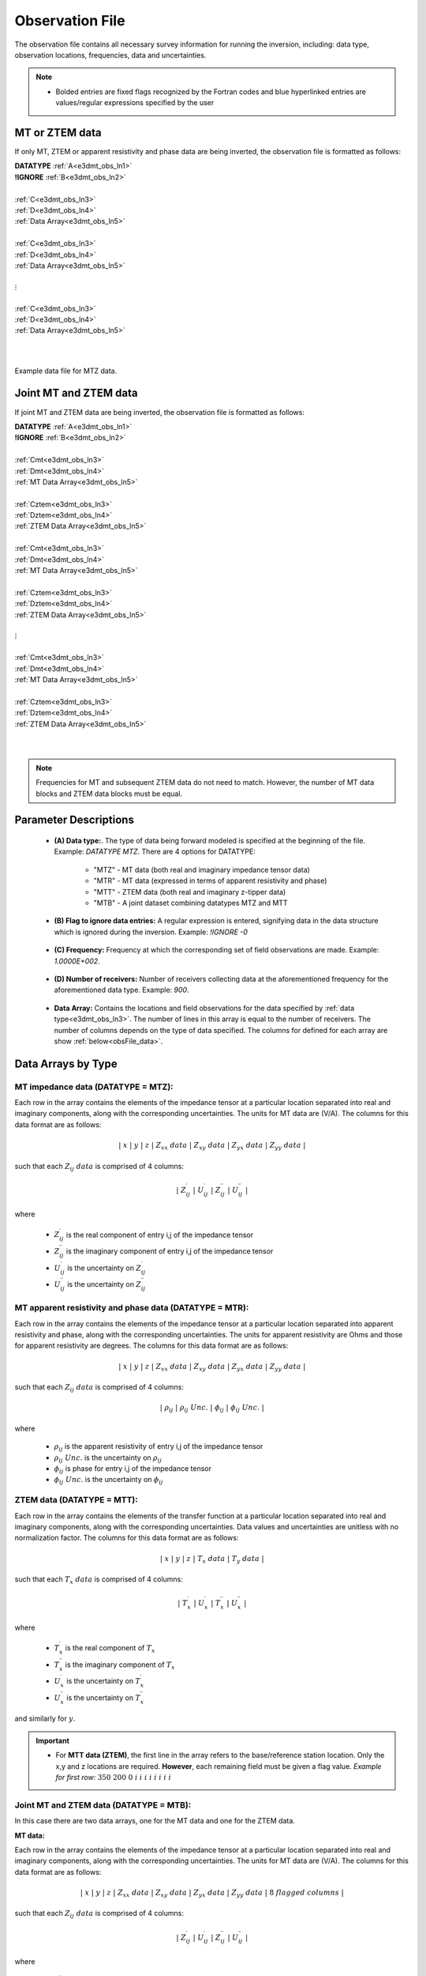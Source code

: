 .. _obsFile:

Observation File
================

The observation file contains all necessary survey information for running the inversion, including: data type, observation locations, frequencies, data and uncertainties. 

.. note::
    - Bolded entries are fixed flags recognized by the Fortran codes and blue hyperlinked entries are values/regular expressions specified by the user


MT or ZTEM data
---------------

If only MT, ZTEM or apparent resistivity and phase data are being inverted, the observation file is formatted as follows:

| **DATATYPE** :math:`\;` :ref:`A<e3dmt_obs_ln1>`
| **!IGNORE** :math:`\;` :ref:`B<e3dmt_obs_ln2>`
|
| :ref:`C<e3dmt_obs_ln3>`
| :ref:`D<e3dmt_obs_ln4>`
| :ref:`Data Array<e3dmt_obs_ln5>`
|
| :ref:`C<e3dmt_obs_ln3>`
| :ref:`D<e3dmt_obs_ln4>`
| :ref:`Data Array<e3dmt_obs_ln5>`
|
| :math:`\;\;\;\;\;\;\;\; \vdots`
|
| :ref:`C<e3dmt_obs_ln3>`
| :ref:`D<e3dmt_obs_ln4>`
| :ref:`Data Array<e3dmt_obs_ln5>`
|
|


.. figure:: images/files_data.png
     :align: center
     :width: 700

     Example data file for MTZ data.


Joint MT and ZTEM data
----------------------

If joint MT and ZTEM data are being inverted, the observation file is formatted as follows:

| **DATATYPE** :math:`\;` :ref:`A<e3dmt_obs_ln1>`
| **!IGNORE** :math:`\;` :ref:`B<e3dmt_obs_ln2>`
|
| :ref:`Cmt<e3dmt_obs_ln3>`
| :ref:`Dmt<e3dmt_obs_ln4>`
| :ref:`MT Data Array<e3dmt_obs_ln5>`
|
| :ref:`Cztem<e3dmt_obs_ln3>`
| :ref:`Dztem<e3dmt_obs_ln4>`
| :ref:`ZTEM Data Array<e3dmt_obs_ln5>`
|
| :ref:`Cmt<e3dmt_obs_ln3>`
| :ref:`Dmt<e3dmt_obs_ln4>`
| :ref:`MT Data Array<e3dmt_obs_ln5>`
|
| :ref:`Cztem<e3dmt_obs_ln3>`
| :ref:`Dztem<e3dmt_obs_ln4>`
| :ref:`ZTEM Data Array<e3dmt_obs_ln5>`
|
| :math:`\;\;\;\;\;\;\;\; \vdots`
|
| :ref:`Cmt<e3dmt_obs_ln3>`
| :ref:`Dmt<e3dmt_obs_ln4>`
| :ref:`MT Data Array<e3dmt_obs_ln5>`
|
| :ref:`Cztem<e3dmt_obs_ln3>`
| :ref:`Dztem<e3dmt_obs_ln4>`
| :ref:`ZTEM Data Array<e3dmt_obs_ln5>`
|
|

.. note:: Frequencies for MT and subsequent ZTEM data do not need to match. However, the number of MT data blocks and ZTEM data blocks must be equal.


Parameter Descriptions
----------------------


.. _e3dmt_obs_ln1:

    - **(A) Data type:**. The type of data being forward modeled is specified at the beginning of the file. Example: *DATATYPE MTZ*. There are 4 options for DATATYPE:

        - "MTZ" - MT data (both real and imaginary impedance tensor data)
        - "MTR" - MT data (expressed in terms of apparent resistivity and phase)
        - "MTT" - ZTEM data (both real and imaginary z-tipper data)
        - "MTB" - A joint dataset combining datatypes MTZ and MTT

.. _e3dmt_obs_ln2:

    - **(B) Flag to ignore data entries:** A regular expression is entered, signifying data in the data structure which is ignored during the inversion. Example: *!IGNORE -0*
        
.. _e3dmt_obs_ln3:

    - **(C) Frequency:** Frequency at which the corresponding set of field observations are made. Example: *1.0000E+002*.

.. _e3dmt_obs_ln4:

    - **(D) Number of receivers:** Number of receivers collecting data at the aforementioned frequency for the aforementioned data type. Example: *900*.

.. _e3dmt_obs_ln5:

    - **Data Array:** Contains the locations and field observations for the data specified by :ref:`data type<e3dmt_obs_ln3>`. The number of lines in this array is equal to the number of receivers. The number of columns depends on the type of data specified. The columns for defined for each array are show :ref:`below<obsFile_data>`.


.. _obsFile_data:

Data Arrays by Type
-------------------

MT impedance data (DATATYPE = MTZ):
^^^^^^^^^^^^^^^^^^^^^^^^^^^^^^^^^^^

Each row in the array contains the elements of the impedance tensor at a particular location separated into real and imaginary components, along with the corresponding uncertainties. The units for MT data are (V/A). The columns for this data format are as follows:

.. math::
    | \; x \; | \; y \; | \; z \; | \;\;\; Z_{xx} \; data \;\;\; | \;\;\; Z_{xy} \; data \;\;\; | \;\;\; Z_{yx} \; data \;\;\; | \;\;\; Z_{yy} \; data \;\;\; |

such that each :math:`Z_{ij} \; data` is comprised of 4 columns:

.. math::

    | \; Z^\prime_{ij} \; | \; U^\prime_{ij} \; | \; Z^{\prime \prime}_{ij} \; | \; U^{\prime \prime}_{ij} \; |

where

    - :math:`Z^\prime_{ij}` is the real component of entry i,j of the impedance tensor
    - :math:`Z^{\prime\prime}_{ij}` is the imaginary component of entry i,j of the impedance tensor
    - :math:`U^\prime_{ij}` is the uncertainty on :math:`Z^\prime_{ij}`
    - :math:`U^{\prime\prime}_{ij}` is the uncertainty on :math:`Z^{\prime\prime}_{ij}`

MT apparent resistivity and phase data (DATATYPE = MTR):
^^^^^^^^^^^^^^^^^^^^^^^^^^^^^^^^^^^^^^^^^^^^^^^^^^^^^^^^

Each row in the array contains the elements of the impedance tensor at a particular location separated into apparent resistivity and phase, along with the corresponding uncertainties. The units for apparent resistivity are Ohms and those for apparent resistivity are degrees. The columns for this data format are as follows:

.. math::
    | \; x \; | \; y \; | \; z \; | \;\;\; Z_{xx} \; data \;\;\; | \;\;\; Z_{xy} \; data \;\;\; | \;\;\; Z_{yx} \; data \;\;\; | \;\;\; Z_{yy} \; data \;\;\; |

such that each :math:`Z_{ij} \; data` is comprised of 4 columns:

.. math::

    | \; \rho_{ij} \; | \; \rho_{ij} \; Unc. \; | \; \phi_{ij} \; | \; \phi_{ij} \; Unc. \; |

where

    - :math:`\rho_{ij}` is the apparent resistivity of entry i,j of the impedance tensor
    - :math:`\rho_{ij} \; Unc.` is the uncertainty on :math:`\rho_{ij}`
    - :math:`\phi_{ij}` is phase for entry i,j of the impedance tensor
    - :math:`\phi_{ij} \; Unc.` is the uncertainty on :math:`\phi_{ij}`



ZTEM data (DATATYPE = MTT):
^^^^^^^^^^^^^^^^^^^^^^^^^^^

Each row in the array contains the elements of the transfer function at a particular location separated into real and imaginary components, along with the corresponding uncertainties. Data values and uncertainties are unitless with no normalization factor. The columns for this data format are as follows:

.. math::
    | \; x \; | \; y \; | \; z \; | \;\;\; T_x \; data \;\;\; | \;\;\; T_y \; data \;\;\; |

such that each :math:`T_x \; data` is comprised of 4 columns:

.. math::

    | \; T^\prime_x \; | \; U^\prime_x \; | \; T^{\prime \prime}_x \; | \; U^{\prime \prime}_x \; |

where

    - :math:`T^\prime_x` is the real component of :math:`T_x`
    - :math:`T^{\prime\prime}_x` is the imaginary component of :math:`T_x`
    - :math:`U^\prime_x` is the uncertainty on :math:`T^\prime_x`
    - :math:`U^{\prime\prime}_x` is the uncertainty on :math:`T^{\prime\prime}_x`

and similarly for :math:`y`.


.. important::

	- For **MTT data (ZTEM)**, the first line in the array refers to the base/reference station location. Only the x,y and z locations are required. **However**, each remaining field must be given a flag value. *Example for first row:* :math:`350 \;\; 200 \;\; 0 \;\; i \;\; i \;\; i \;\; i \;\; i \;\; i \;\; i \;\; i`


Joint MT and ZTEM data (DATATYPE = MTB):
^^^^^^^^^^^^^^^^^^^^^^^^^^^^^^^^^^^^^^^^

In this case there are two data arrays, one for the MT data and one for the ZTEM data. 

**MT data:**

Each row in the array contains the elements of the impedance tensor at a particular location separated into real and imaginary components, along with the corresponding uncertainties. The units for MT data are (V/A). The columns for this data format are as follows:

.. math::
    | \; x \; | \; y \; | \; z \; | \;\;\; Z_{xx} \; data \;\;\; | \;\;\; Z_{xy} \; data \;\;\; | \;\;\; Z_{yx} \; data \;\;\; | \;\;\; Z_{yy} \; data \;\;\; | \; 8 \; flagged \; columns \; |

such that each :math:`Z_{ij} \; data` is comprised of 4 columns:

.. math::

    | \; Z^\prime_{ij} \; | \; U^\prime_{ij} \; | \; Z^{\prime \prime}_{ij} \; | \; U^{\prime \prime}_{ij} \; |

where

    - :math:`Z^\prime_{ij}` is the real component of entry i,j of the impedance tensor
    - :math:`Z^{\prime\prime}_{ij}` is the imaginary component of entry i,j of the impedance tensor
    - :math:`U^\prime_{ij}` is the uncertainty on :math:`Z^\prime_{ij}`
    - :math:`U^{\prime\prime}_{ij}` is the uncertainty on :math:`Z^{\prime\prime}_{ij}`


**ZTEM data:**

Each row in the array contains the elements of the transfer function at a particular location separated into real and imaginary components, along with the corresponding uncertainties. Data values and uncertainties are unitless with no normalization factor. The columns for this data format are as follows:

.. math::
    | \; x \; | \; y \; | \; z \; | \; 16 \; flagged \; columns \; | \;\;\; T_x \; data \;\;\; | \;\;\; T_y \; data \;\;\; |

such that each :math:`T_x \; data` is comprised of 4 columns:

.. math::

    | \; T^\prime_x \; | \; U^\prime_x \; | \; T^{\prime \prime}_x \; | \; U^{\prime \prime}_x \; |

where

    - :math:`T^\prime_x` is the real component of :math:`T_x`
    - :math:`T^{\prime\prime}_x` is the imaginary component of :math:`T_x`
    - :math:`U^\prime_x` is the uncertainty on :math:`T^\prime_x`
    - :math:`U^{\prime\prime}_x` is the uncertainty on :math:`T^{\prime\prime}_x`

and similarly for :math:`y`.











